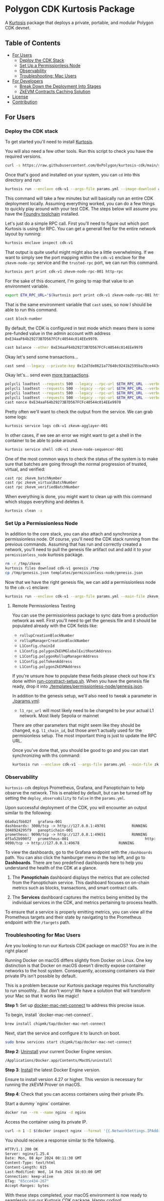 * Polygon CDK Kurtosis Package

A [[https://github.com/kurtosis-tech/kurtosis][Kurtosis]] package that deploys a private, portable, and modular Polygon CDK devnet.

** Table of Contents

- [[#for-users][For Users]]
  - [[#deploy-the-cdk-stack][Deploy the CDK Stack]]
  - [[#set-up-a-permissionless-node][Set Up a Permissionless Node]]
  - [[#observability][Observability]]
  - [[#troubleshooting-for-mac-users][Troubleshooting: Mac Users]]
- [[#for-developers][For Developers]]
  - [[#break-down-the-deployment-into-stages][Break Down the Deployment Into Stages]]
  - [[#zkevm-contracts-caching-solution][ZkEVM Contracts Caching Solution]]
- [[#license][License]]
- [[#contribution][Contribution]]

** For Users

*** Deploy the CDK stack

[[file:docs/architecture.png]]

To get started you'll need to install [[https://docs.kurtosis.com/install/][Kurtosis]].

You will also need a few other tools. Run this script to check you have the required versions.

#+begin_src bash
curl -s https://raw.githubusercontent.com/0xPolygon/kurtosis-cdk/main/scripts/tool_check.sh | bash
#+end_src

Once that's good and installed on your system, you can ~cd~ into this directory and run:

#+begin_src bash
kurtosis run --enclave cdk-v1 --args-file params.yml --image-download always .
#+end_src

This command will take a few minutes but will basically run an entire
CDK deployment locally. Assuming everything worked, you can do a few
things to quickly play around with your test CDK. The steps below will
assume you have the [[https://book.getfoundry.sh/getting-started/installation][Foundry toolchain]] installed.

Let's just do a simple RPC call. First you'll need to figure out which
port Kurtosis is using for RPC. You can get a generall feel for the
entire network layout by running:

#+begin_src bash
kurtosis enclave inspect cdk-v1
#+end_src

That output is quite useful might might also be a little
overwhelming. If we want to simply see the port mapping within the
~cdk-v1~ enclave for the ~zkevm-node-rpc~ service and the
~trusted-rpc~ port, we can run this command.

#+begin_src bash
kurtosis port print cdk-v1 zkevm-node-rpc-001 http-rpc
#+end_src

For the sake of this document, I'm going to map that value to an
environment variable.

#+begin_src bash
export ETH_RPC_URL="$(kurtosis port print cdk-v1 zkevm-node-rpc-001 http-rpc)"
#+end_src

That is the same environment variable that ~cast~ uses, so now I
should be able to run this command.

#+begin_src bash
cast block-number
#+end_src

By default, the CDK is configured in test mode which means there is
some pre-funded value in the admin account with address
~0xE34aaF64b29273B7D567FCFc40544c014EEe9970~.

#+begin_src bash
cast balance --ether 0xE34aaF64b29273B7D567FCFc40544c014EEe9970
#+end_src

Okay let's send some transactions...

#+begin_src bash
cast send --legacy --private-key 0x12d7de8621a77640c9241b2595ba78ce443d05e94090365ab3bb5e19df82c625 --value 0.01ether 0x0000000000000000000000000000000000000000
#+end_src

Okay let's... send even [[https://github.com/maticnetwork/polygon-cli][more transactions]].

#+begin_src bash
polycli loadtest --requests 500 --legacy --rpc-url $ETH_RPC_URL --verbosity 700 --rate-limit 5 --mode t --private-key 0x12d7de8621a77640c9241b2595ba78ce443d05e94090365ab3bb5e19df82c625
polycli loadtest --requests 500 --legacy --rpc-url $ETH_RPC_URL --verbosity 700 --rate-limit 10 --mode t --private-key 0x12d7de8621a77640c9241b2595ba78ce443d05e94090365ab3bb5e19df82c625
polycli loadtest --requests 500 --legacy --rpc-url $ETH_RPC_URL --verbosity 700 --rate-limit 10 --mode 2 --private-key 0x12d7de8621a77640c9241b2595ba78ce443d05e94090365ab3bb5e19df82c625
polycli loadtest --requests 500 --legacy --rpc-url $ETH_RPC_URL --verbosity 700 --rate-limit 3 --mode uniswapv3 --private-key 0x12d7de8621a77640c9241b2595ba78ce443d05e94090365ab3bb5e19df82c625
cast nonce 0xE34aaF64b29273B7D567FCFc40544c014EEe9970
#+end_src

Pretty often we'll want to check the output from the service. We can
grab some logs:

#+begin_src bash
kurtosis service logs cdk-v1 zkevm-agglayer-001
#+end_src

In other cases, if we see an error we might want to get a shell in the
container to be able to poke around.

#+begin_src bash
kurtosis service shell cdk-v1 zkevm-node-sequencer-001
#+end_src

One of the most common ways to check the status of the system is to
make sure that batches are going through the normal progression of
trusted, virtual, and verified:

#+begin_src bash
cast rpc zkevm_batchNumber
cast rpc zkevm_virtualBatchNumber
cast rpc zkevm_verifiedBatchNumber
#+end_src

When everything is done, you might want to clean up with this command
which stopps everything and deletes it.

#+begin_src bash
kurtosis clean -a
#+end_src

*** Set Up a Permissionless Node

In addition to the core stack, you can also attach and synchronize a
permissionless node. Of course, you'll need the CDK stack running from
the previous commands. Assuming that has run and correctly created a
network, you'll need to pull the genesis file artifact out and add it
to your ~permissionless_node~ kurtosis package.

#+begin_src bash
rm -r /tmp/zkevm
kurtosis files download cdk-v1 genesis /tmp
cp /tmp/genesis.json templates/permissionless-node/genesis.json
#+end_src

Now that we have the right genesis file, we can add a permissionless
node to the ~cdk-v1~ enclave:

#+begin_src bash
kurtosis run --enclave cdk-v1 --args-file params.yml --main-file zkevm_permissionless_node.star .
#+end_src

**** Remote Permissionless Testing

You can use the permissionless package to sync data from a production
network as well. First you'll need to get the genesis file and it
should be populated already with the CDK fields like:
- ~rollupCreationBlockNumber~
- ~rollupManagerCreationBlockNumber~
- ~L1Config.chainId~
- ~L1Config.polygonZkEVMGlobalExitRootAddress~
- ~L1Config.polygonRollupManagerAddress~
- ~L1Config.polTokenAddress~
- ~L1Config.polygonZkEVMAddress~

If you're unsure how to populate these fields please check out how
it's done within [[./templates/run-contract-setup.sh][run-constract-setup.sh]]. When you have the genesis
file ready, drop it into [[./templates/permissionless-node/genesis.json]].

In addition to the genesis setup, we'll also need to tweak a parameter
in [[./params.yml]]:

- ~l1_rpc_url~ will most likely need to be changed to be your actual
  L1 network. Most likely Sepolia or mainnet

There are other parameters that might seem like they should be
changed, e.g. ~l1_chain_id~, but those aren't actually used for the
permisionless setup. The most important thing is just to update the
RPC URL.

Once you've done that, you should be good to go and you can start
synchronizing with ths command:

#+begin_src bash
kurtosis run --enclave cdk-v1 --args-file params.yml --main-file zkevm_permissionless_node.star .
#+end_src

*** Observability

~kurtosis-cdk~ deploys Prometheus, Grafana, and Panoptichain to help observe the
network. This is enabled by default, but can be turned off by setting the
~deploy_observability~ to ~false~ in the ~params.yml~.

Upon successful deployment of the CDK, you will encounter an output similar to
the following:

#+begin_src text
66a0a1fbb82f   grafana-001                                      dashboards: 3000/tcp -> http://127.0.0.1:49701            RUNNING
3048924295f9   panoptichain-001                                 prometheus: 9090/tcp -> http://127.0.0.1:49651            RUNNING
df5a52b990f2   prometheus-001                                   http: 9090/tcp -> http://127.0.0.1:49678                  RUNNING
#+end_src

To view the dashboards, go to the Grafana endpoint with the ~/dashboards~ path.
You can also click the hamburger menu in the top left, and go to *Dashboards*.
There are two predefined dashboards here to help you understand the health of
the CDK at a glance.

1. The *Panoptichain* dashboard displays the metrics that are collected from the
   Panoptichain service. This dashboard focuses on on-chain metrics such as blocks,
   transactions, and smart contract calls.

2. The *Services* dashboard captures the metrics being emitted by the individual
   services in the CDK, and metrics pertaining to process health.

To ensure that a service is properly emitting metrics, you can view all the 
Prometheus targets and their state by navigating to the Prometheus endpoint with
the ~/targets~ path.

*** Troubleshooting for Mac Users

Are you looking to run our Kurtosis CDK package on macOS? You are in the right place!

Running Docker on macOS differs slightly from Docker on Linux. One key distinction is that Docker on macOS doesn't directly expose container networks to the host system. Consequently, accessing containers via their private IPs isn't possible by default.

This is a problem because our Kurtosis package requires this functionality to run smoothly... But don't worry! We have a solution that will transform your Mac so that it works like magic!

*Step 1*: Set up [[https://github.com/chipmk/docker-mac-net-connect?tab=readme-ov-file#installation][docker-mac-net-connect]] to address this precise issue.

To begin, install `docker-mac-net-connect`.

#+begin_src bash
brew install chipmk/tap/docker-mac-net-connect
#+end_src

Next, start the service and configure it to launch on boot.

#+begin_src bash
sudo brew services start chipmk/tap/docker-mac-net-connect
#+end_src

*Step 2*: [[https://docs.docker.com/desktop/uninstall/][Uninstall]] your current Docker Engine version.

#+begin_src bash
/Applications/Docker.app/Contents/MacOS/uninstall
#+end_src

*Step 3*: [[https://docs.docker.com/desktop/install/mac-install/][Install]] the latest Docker Engine version.

Ensure to install version 4.27 or higher. This version is necessary for running the zkEVM Prover on macOS.

*Step 4*: Check that you can access containers using their private IPs.

Start a dummy `nginx` container.

#+begin_src bash
docker run --rm --name nginx -d nginx
#+end_src

Access the container using its private IP.

#+begin_src bash
curl -m 1 -I $(docker inspect nginx --format '{{.NetworkSettings.IPAddress}}')
#+end_src

You should receive a response similar to the following.

#+begin_src bash
HTTP/1.1 200 OK
Server: nginx/1.25.4
Date: Mon, 08 Apr 2024 08:11:30 GMT
Content-Type: text/html
Content-Length: 615
Last-Modified: Wed, 14 Feb 2024 16:03:00 GMT
Connection: keep-alive
ETag: "65cce434-267"
Accept-Ranges: bytes
#+end_src

With these steps completed, your macOS environment is now ready to seamlessly run our Kurtosis CDK package. Happy coding!

** For Developers

*** Break Down the Deployment Into Stages

Rather than executing the deployment process as a monolithic operation, you can break it down into stages and run each stage separately.

You can enable a stage by setting the boolean value to /true/ and disable it by setting it to /false/. By default, all stages will be executed.

Currently, the deployment process includes the following stages:

  1. Deploy Local L1
  2. Deploy ZkEVM Contracts on L1
  3. Deploy ZkEVM Node and CDK Peripheral Databases
  4. Deploy CDK Central/Trusted Environment
  5. Deploy CDK/Bridge Infrastructure
  6. Deploy Permissionless Node

Here's an example of how you can specify the stages to run through. In
order to run this you'll need [[https://pypi.org/project/yq/][yq]] installed.

#+begin_src bash
# Disable all deployment steps.
yq -Yi '.deploy_l1 = false' params.yml
yq -Yi '.deploy_zkevm_contracts_on_l1 = false' params.yml
yq -Yi '.deploy_databases = false' params.yml
yq -Yi '.deploy_cdk_central_environment = false' params.yml
yq -Yi '.deploy_cdk_bridge_infra = false' params.yml
yq -Yi '.deploy_zkevm_permissionless_node = false' params.yml

# Deploy L1
yq -Yi '.deploy_l1 = true' params.yml
kurtosis run --enclave cdk-v1 --args-file params.yml .
yq -Yi '.deploy_l1 = false' params.yml # reset
# Perform additional tasks...

# Deploy ZkEVM Contracts on L1
yq -Yi '.deploy_zkevm_contracts_on_l1 = true' params.yml
kurtosis run --enclave cdk-v1 --args-file params.yml --image-download always .
yq -Yi '.deploy_zkevm_contracts_on_l1 = false' params.yml # reset
# Perform additional tasks...

# Deploy ZkEVM Node and CDK Peripheral Databases
yq -Yi '.deploy_databases = true' params.yml
kurtosis run --enclave cdk-v1 --args-file params.yml .
yq -Yi '.deploy_databases = false' params.yml # reset
# Perform additional tasks...

# Deploy CDK Central Environment
yq -Yi '.deploy_cdk_central_environment = true' params.yml
kurtosis run --enclave cdk-v1 --args-file params.yml .
yq -Yi '.deploy_cdk_central_environment = false' params.yml # reset
# Perform additional tasks...

# Deploy CDK Bridge Infrastructure
yq -Yi '.deploy_cdk_bridge_infra = true' params.yml
kurtosis run --enclave cdk-v1 --args-file params.yml .
yq -Yi '.deploy_cdk_bridge_infra = false' params.yml # reset
# Perform additional tasks...

# Deploy ZkEVM Permissionless Node
yq -Yi '.deploy_zkevm_permissionless_node = true' params.yml
kurtosis run --enclave cdk-v1 --args-file params.yml .
yq -Yi '.deploy_zkevm_permissionless_node = false' params.yml # reset
#+end_src

*** ZkEVM Contracts Caching Solution

We manually build zkevm contracts images to make the deployment of the Kurtosis package as fast as possible.

Indeed, most of the deployment time is spent downloading npm dependencies and compiling the zkevm contracts.

We maintain a list of images at [[https://hub.docker.com/r/leovct/zkevm-contracts][leovct/zkevm-contracts]] for fork ids 6, 7, 8 and 9.

If you wish to use a custom image, you can build your own using the /Dockerfile/. All you need to modify is the /zkevm_contracts_image/ field in /params.yml/.

You can follow the steps and manually build and push the different zkevm contract images to your preferred registry, or you can simply trigger this [[https://github.com/leovct/zkevm-contracts/actions/workflows/build-zkevm-contracts-images.yml][workflow]].

#+begin_src bash
docker login
docker buildx create --name container --driver=docker-container
./docs/zkevm-contracts-images-builder.sh $USER
#+end_src

** License

Copyright (c) 2024 PT Services DMCC

Licensed under either of

- Apache License, Version 2.0, ([[./LICENSE-APACHE][LICENSE-APACHE]] or http://www.apache.org/licenses/LICENSE-2.0)
- MIT license ([[./LICENSE-MIT][LICENSE-MIT]] or http://opensource.org/licenses/MIT)

at your option.

The SPDX license identifier for this project is ~MIT OR Apache-2.0~.

** Contribution

Unless you explicitly state otherwise, any contribution intentionally
submitted for inclusion in the work by you, as defined in the
Apache-2.0 license, shall be dual licensed as above, without any
additional terms or conditions.
